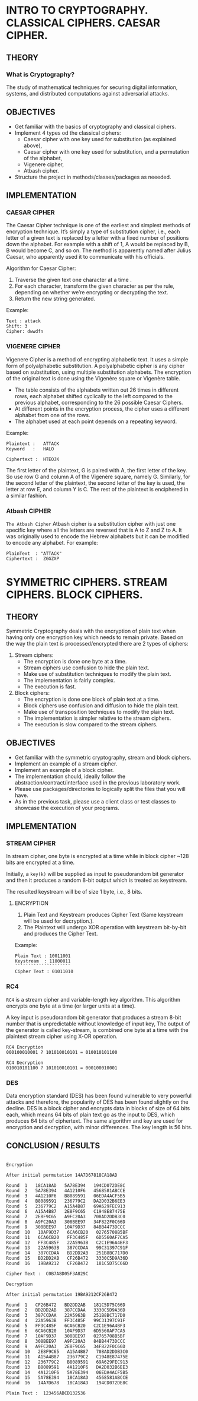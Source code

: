 #+AUTHOR: FCIM FAF 203 Covtun Serghei

* INTRO TO CRYPTOGRAPHY. CLASSICAL CIPHERS. CAESAR CIPHER.

** THEORY

*** What is Cryptography?

The study of mathematical techniques for securing digital information, systems, and distributed computations against adversarial attacks.

** OBJECTIVES

- Get familiar with the basics of cryptography and classical ciphers.
- Implement 4 types od the classical ciphers:
  - Caesar cipher with one key used for substitution (as explained above),
  - Caesar cipher with one key used for substitution, and a permutation of the alphabet,
  - Vigenere cipher,
  - Atbash cipher.
- Structure the project in methods/classes/packages as neeeded.

** IMPLEMENTATION

*** CAESAR CIPHER

The Caesar Cipher technique is one of the earliest and simplest methods of encryption technique. It’s simply a type of substitution cipher, i.e., each letter of a given text is replaced by a letter with a fixed number of positions down the alphabet. For example with a shift of 1, A would be replaced by B, B would become C, and so on. The method is apparently named after Julius Caesar, who apparently used it to communicate with his officials.

Algorithm for Caesar Cipher:

1. Traverse the given text one character at a time .
2. For each character, transform the given character as per the rule, depending on whether we’re encrypting or decrypting the text.
3. Return the new string generated.

Example:

#+begin_example
Text : attack
Shift: 3
Cipher: dwwdfn
#+end_example

*** VIGENERE CIPHER

Vigenere Cipher is a method of encrypting alphabetic text. It uses a simple form of polyalphabetic substitution. A polyalphabetic cipher is any cipher based on substitution, using multiple substitution alphabets. The encryption of the original text is done using the Vigenère square or Vigenère table.

- The table consists of the alphabets written out 26 times in different rows, each alphabet shifted cyclically to the left compared to the previous alphabet, corresponding to the 26 possible Caesar Ciphers.
- At different points in the encryption process, the cipher uses a different alphabet from one of the rows.
- The alphabet used at each point depends on a repeating keyword.

Example:

#+begin_example
Plaintext :   ATTACK
Keyword   :   HALO

Ciphertext :  HTEOJK
#+end_example

The first letter of the plaintext, G is paired with A, the first letter of the key. So use row G and column A of the Vigenère square, namely G. Similarly, for the second letter of the plaintext, the second letter of the key is used, the letter at row E, and column Y is C. The rest of the plaintext is enciphered in a similar fashion.


*** Atbash CIPHER

=The Atbash Cipher=
Atbash cipher is a substitution cipher with just one specific key where all the letters are reversed that is A to Z and Z to A. 
It was originally used to encode the Hebrew alphabets but it can be modified to encode any alphabet. 
For example:

#+begin_example
PlainText  : "ATTACK"
Ciphertext :  ZGGZXP
#+end_example


* SYMMETRIC CIPHERS. STREAM CIPHERS. BLOCK CIPHERS.

** THEORY

Symmetric Cryptography deals with the encryption of plain text when having only one encryption key which needs to remain private. Based on the way the plain text is processed/encrypted there are 2 types of ciphers:

1. Stream ciphers:
    - The encryption is done one byte at a time.
    - Stream ciphers use confusion to hide the plain text.
    - Make use of substitution techniques to modify the plain text.
    - The implementation is fairly complex.
    - The execution is fast.
2. Block ciphers:
    - The encryption is done one block of plain text at a time.
    - Block ciphers use confusion and diffusion to hide the plain text.
    - Make use of transposition techniques to modify the plain text.
    - The implementation is simpler relative to the stream ciphers.
    - The execution is slow compared to the stream ciphers.

** OBJECTIVES

- Get familiar with the symmetric cryptography, stream and block ciphers.
- Implement an example of a stream cipher.
- Implement an example of a block cipher.
- The implementation should, ideally follow the abstraction/contract/interface used in the previous laboratory work.
- Please use packages/directories to logically split the files that you will have.
- As in the previous task, please use a client class or test classes to showcase the execution of your programs.

** IMPLEMENTATION

*** STREAM CIPHER

In stream cipher, one byte is encrypted at a time while in block cipher ~128 bits are encrypted at a time.

Initially, a =key(k)= will be supplied as input to pseudorandom bit generator and then it produces a random 8-bit output which is treated as keystream.

The resulted keystream will be of size 1 byte, i.e., 8 bits.

**** ENCRYPTION

1. Plain Text and Keystream produces Cipher Text (Same keystream will be used for decryption.).
2. The Plaintext will undergo XOR operation with keystream bit-by-bit and produces the Cipher Text.

Example:

#+begin_example
Plain Text : 10011001
Keystream  : 11000011
`````````````````````
Cipher Text : 01011010
#+end_example

*** RC4

=RC4= is a stream cipher and variable-length key algorithm. This algorithm encrypts one byte at a time (or larger units at a time).

A key input is pseudorandom bit generator that produces a stream 8-bit number that is unpredictable without knowledge of input key, The output of the generator is called key-stream, is combined one byte at a time with the plaintext stream cipher using X-OR operation.

#+begin_example
RC4 Encryption
000100010001 ? 101010010101 = 010010101100

RC4 Decryption
010010101100 ? 101010010101 = 000100010001
#+end_example

*** DES

Data encryption standard (DES) has been found vulnerable to very powerful attacks and therefore, the popularity of DES has been found slightly on the decline. DES is a block cipher and encrypts data in blocks of size of 64 bits each, which means 64 bits of plain text go as the input to DES, which produces 64 bits of ciphertext. The same algorithm and key are used for encryption and decryption, with minor differences. The key length is 56 bits.

** CONCLUSION / RESULTS

#+begin_example

Encryption

After initial permutation 14A7D67818CA18AD

Round  1   18CA18AD   5A78E394   194CD072DE8C
Round  2   5A78E394   4A1210F6   4568581ABCCE
Round  3   4A1210F6   B8089591   06EDA4ACF5B5
Round  4   B8089591   236779C2   DA2D032B6EE3
Round  5   236779C2   A15A4B87   69A629FEC913
Round  6   A15A4B87   2E8F9C65   C1948E87475E
Round  7   2E8F9C65   A9FC20A3   708AD2DDB3C0
Round  8   A9FC20A3   308BEE97   34F822F0C66D
Round  9   308BEE97   10AF9D37   84BB4473DCCC
Round  10   10AF9D37   6CA6CB20   02765708B5BF
Round  11   6CA6CB20   FF3C485F   6D5560AF7CA5
Round  12   FF3C485F   22A5963B   C2C1E96A4BF3
Round  13   22A5963B   387CCDAA   99C31397C91F
Round  14   387CCDAA   BD2DD2AB   251B8BC717D0
Round  15   BD2DD2AB   CF26B472   3330C5D9A36D
Round  16   19BA9212   CF26B472   181C5D75C66D

Cipher Text :  C0B7A8D05F3A829C

Decryption

After initial permutation 19BA9212CF26B472

Round  1   CF26B472   BD2DD2AB   181C5D75C66D
Round  2   BD2DD2AB   387CCDAA   3330C5D9A36D
Round  3   387CCDAA   22A5963B   251B8BC717D0
Round  4   22A5963B   FF3C485F   99C31397C91F
Round  5   FF3C485F   6CA6CB20   C2C1E96A4BF3
Round  6   6CA6CB20   10AF9D37   6D5560AF7CA5
Round  7   10AF9D37   308BEE97   02765708B5BF
Round  8   308BEE97   A9FC20A3   84BB4473DCCC
Round  9   A9FC20A3   2E8F9C65   34F822F0C66D
Round  10   2E8F9C65   A15A4B87   708AD2DDB3C0
Round  11   A15A4B87   236779C2   C1948E87475E
Round  12   236779C2   B8089591   69A629FEC913
Round  13   B8089591   4A1210F6   DA2D032B6EE3
Round  14   4A1210F6   5A78E394   06EDA4ACF5B5
Round  15   5A78E394   18CA18AD   4568581ABCCE
Round  16   14A7D678   18CA18AD   194CD072DE8C

Plain Text :  123456ABCD132536

#+end_example
